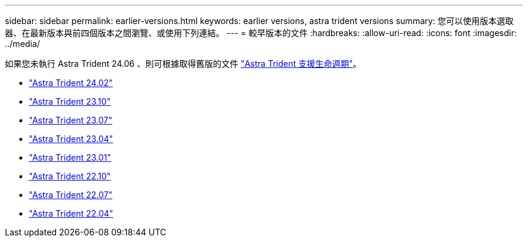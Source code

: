 ---
sidebar: sidebar 
permalink: earlier-versions.html 
keywords: earlier versions, astra trident versions 
summary: 您可以使用版本選取器、在最新版本與前四個版本之間瀏覽、或使用下列連結。 
---
= 較早版本的文件
:hardbreaks:
:allow-uri-read: 
:icons: font
:imagesdir: ../media/


[role="lead"]
如果您未執行 Astra Trident 24.06 、則可根據取得舊版的文件 link:get-help.html["Astra Trident 支援生命週期"]。

* https://docs.netapp.com/us-en/trident-2402/index.html["Astra Trident 24.02"^]
* https://docs.netapp.com/us-en/trident-2310/index.html["Astra Trident 23.10"^]
* https://docs.netapp.com/us-en/trident-2307/index.html["Astra Trident 23.07"^]
* https://docs.netapp.com/us-en/trident-2304/index.html["Astra Trident 23.04"^]
* https://docs.netapp.com/us-en/trident-2301/index.html["Astra Trident 23.01"^]
* https://docs.netapp.com/us-en/trident-2210/index.html["Astra Trident 22.10"^]
* https://docs.netapp.com/us-en/trident-2207/index.html["Astra Trident 22.07"^]
* https://docs.netapp.com/us-en/trident-2204/index.html["Astra Trident 22.04"^]

